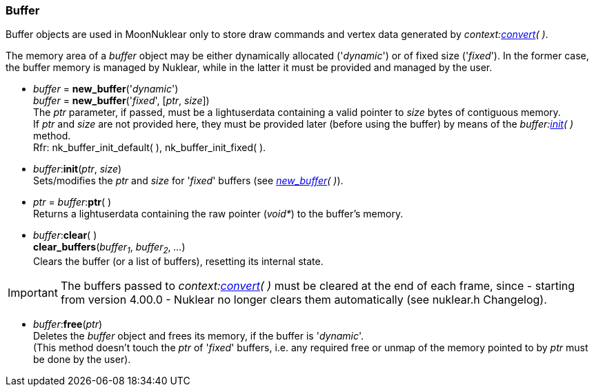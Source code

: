 
[[buffer]]
=== Buffer

Buffer objects are used in MoonNuklear only to store
draw commands and vertex data generated by _context:<<convert, convert>>(&nbsp;)_.

The memory area of a _buffer_ object may be either dynamically allocated ('_dynamic_') or 
of fixed size ('_fixed_'). In the former case, the buffer memory is managed
by Nuklear, while in the latter it must be provided and managed by the user.

[[new_buffer]]
* _buffer_ = *new_buffer*('_dynamic_') +
_buffer_ = *new_buffer*('_fixed_', [_ptr_, _size_]) +
[small]#The _ptr_ parameter, if passed, must be a lightuserdata containing a
valid pointer to _size_ bytes of contiguous memory. +
If _ptr_ and _size_ are not provided here, they must be provided later (before
using the buffer) by means of the _buffer:<<buffer.init, init>>(&nbsp;)_ method. +
Rfr: nk_buffer_init_default(&nbsp;), nk_buffer_init_fixed(&nbsp;).#

[[buffer.init]]
* _buffer_++:++*init*(_ptr_, _size_) +
[small]#Sets/modifies the _ptr_ and _size_ for '_fixed_' buffers (see _<<new_buffer, new_buffer>>(&nbsp;)_).#

[[buffer.ptr]]
* _ptr_ = _buffer_++:++*ptr*( ) +
[small]#Returns a lightuserdata containing the raw pointer (_void*_) to the buffer's memory.#

[[buffer.clear]]
* _buffer_++:++*clear*( ) +
*clear_buffers*(_buffer~1~_, _buffer~2~_, _..._) +
[small]#Clears the buffer (or a list of buffers), resetting its internal state.#

IMPORTANT: The buffers passed to _context:<<context.convert, convert>>(&nbsp;)_ must be
cleared at the end of each frame, since - starting from version 4.00.0 - Nuklear no longer
clears them automatically (see nuklear.h Changelog).

[[buffer.free]]
* _buffer_++:++*free*(_ptr_) +
[small]#Deletes the _buffer_ object and frees its memory, if the buffer is '_dynamic_'. +
(This method doesn't touch the _ptr_ of '_fixed_' buffers, i.e. any required free or unmap
of the memory pointed to by _ptr_ must be done by the user).#


